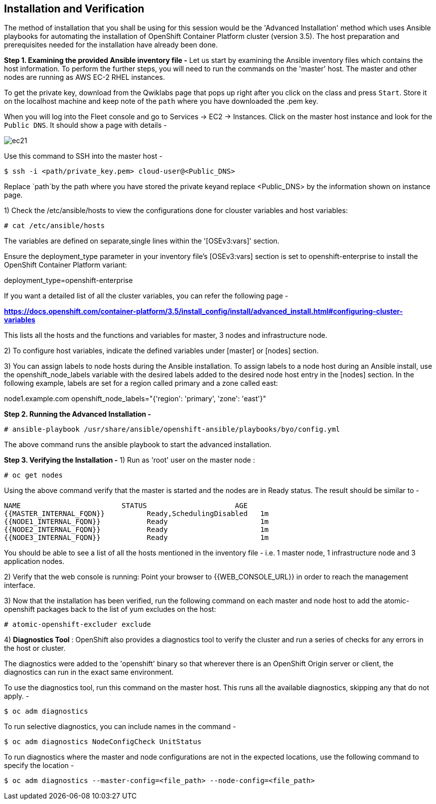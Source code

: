 ## Installation and Verification

The method of installation that you shall be using for this session would be the 'Advanced Installation' method which uses Ansible playbooks for automating the installation of OpenShift Container Platform cluster (version 3.5).
The host preparation and prerequisites needed for the installation have already been done.

*Step 1. Examining the provided Ansible inventory file -*
Let us start by examining the Ansible inventory files which contains the host information.
To perform the further steps, you will need to run the commands on the 'master' host.
The master and other nodes are running as AWS EC-2 RHEL instances.

To get the private key, download from the Qwiklabs page that pops up right after you click on the class and press `Start`. Store it on the localhost machine and keep note of the `path` where you have downloaded the .pem key.

When you will log into the Fleet console and go to Services -> EC2 -> Instances. Click on the master host instance and look for the `Public DNS`. It should show a page with details -

image::ec21.png[]

Use this command to SSH into the master host -

[literal]
$ ssh -i <path/private_key.pem> cloud-user@<Public_DNS>

Replace `path`by the path where you have stored the private keyand replace <Public_DNS> by the information shown on instance page.

1) Check the /etc/ansible/hosts to view the configurations done for clouster variables and host variables:

 # cat /etc/ansible/hosts

The variables are defined on separate,single lines within the '[OSEv3:vars]' section.

Ensure the deployment_type parameter in your inventory file’s [OSEv3:vars] section is set to openshift-enterprise to install the OpenShift Container Platform variant:

[literal]
[OSEv3:vars]
deployment_type=openshift-enterprise

If you want a detailed list of all the cluster variables, you can refer the following page -

*https://docs.openshift.com/container-platform/3.5/install_config/install/advanced_install.html#configuring-cluster-variables*

This lists all the hosts and the functions and variables for master, 3 nodes and infrastructure node.

2) To configure host variables, indicate the defined variables under [master] or [nodes] section.

3) You can assign labels to node hosts during the Ansible installation.
To assign labels to a node host during an Ansible install, use the openshift_node_labels variable with the desired labels added to the desired node host entry in the [nodes] section.
In the following example, labels are set for a region called primary and a zone called east:

[literal]
[nodes]
node1.example.com openshift_node_labels="{'region': 'primary', 'zone': 'east'}"


*Step 2. Running the Advanced Installation -*

 # ansible-playbook /usr/share/ansible/openshift-ansible/playbooks/byo/config.yml

The above command runs the ansible playbook to start the advanced installation.


*Step 3. Verifying the Installation -*
1) Run as 'root' user on the master node :

 # oc get nodes

Using the above command verify that the master is started and the nodes are in Ready status.
The result should be similar to -

[literal]
NAME                        STATUS                     AGE
{{MASTER_INTERNAL_FQDN}}          Ready,SchedulingDisabled   1m
{{NODE1_INTERNAL_FQDN}}           Ready                      1m
{{NODE2_INTERNAL_FQDN}}           Ready                      1m
{{NODE3_INTERNAL_FQDN}}           Ready                      1m

You should be able to see a list of all the hosts mentioned in the inventory file - i.e. 1 master node, 1 infrastructure node and 3 application nodes.

2) Verify that the web console is running:
Point your browser to {{WEB_CONSOLE_URL}} in order to reach the management interface.

3) Now that the installation has been verified, run the following command on each master and node host to add the atomic-openshift packages back to the list of yum excludes on the host:

 # atomic-openshift-excluder exclude

4) *Diagnostics Tool* :
OpenShift also provides a diagnostics tool to verify the cluster and run a series of checks for any errors in the host or cluster.

The diagnostics were added to the 'openshift' binary so that wherever there is an OpenShift Origin server or client, the diagnostics can run in the exact same environment.

To use the diagnostics tool, run this command on the master host. This runs all the available diagnostics, skipping any that do not apply. -

[literal]
$ oc adm diagnostics

To run selective diagnostics, you can include names in the command -
[literal]
$ oc adm diagnostics NodeConfigCheck UnitStatus

To run diagnostics where the master and node configurations are not in the expected locations, use the following command to specify the location -
[literal]
$ oc adm diagnostics --master-config=<file_path> --node-config=<file_path>
